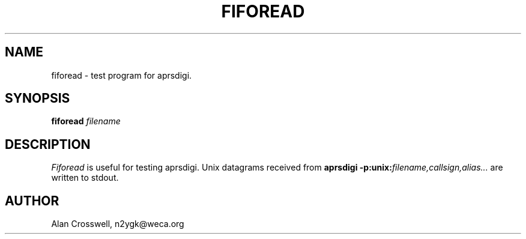 .TH FIFOREAD 8 "4 April 2003"
.SH NAME
fiforead \- test program for aprsdigi.
.SH SYNOPSIS
.nf
.BI "fiforead " filename
.fi
.SH DESCRIPTION
.PP
.I Fiforead
is useful for testing aprsdigi.  Unix datagrams received from 
.BI "aprsdigi \-p:unix:" filename,callsign,alias...
are written to stdout.
.SH AUTHOR
.nf
Alan Crosswell, n2ygk@weca.org
.fi
